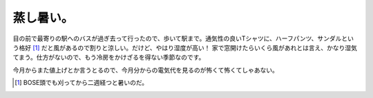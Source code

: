 蒸し暑い。
==========

目の前で最寄りの駅へのバスが過ぎ去って行ったので、歩いて駅まで。通気性の良いTシャツに、ハーフパンツ、サンダルという格好 [#]_ だと風があるので割りと涼しい。だけど、やはり湿度が高い！ 家で窓開けたらいくら風があれとは言え、かなり湿気てまう。仕方がないので、もう冷房をかけざるを得ない季節なのです。

今月からまた値上げとか言うとるので、今月分からの電気代を見るのが怖くて怖くてしゃあない。




.. [#] BOSE頭でも刈ってから二週経つと暑いのだ。


.. author:: default
.. categories:: life
.. tags::
.. comments::
